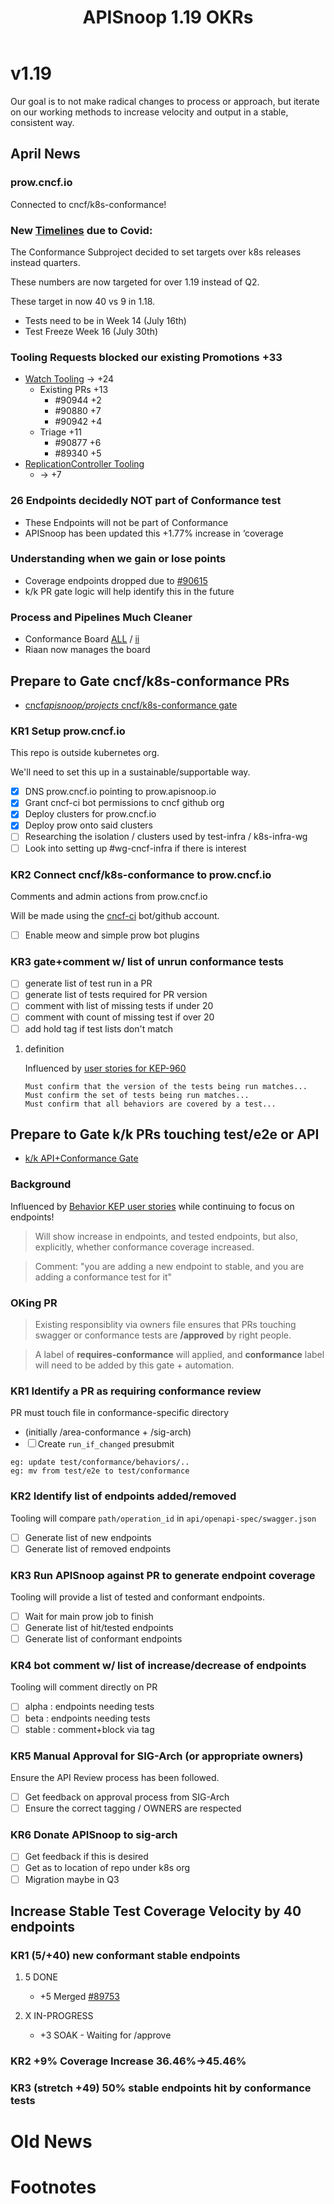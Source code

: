 # -*- ii: mode; -*-
#+TODO: ORG(o) MOCK(m) TRIAGE(r) BACKLOG(b) TEST(t) SOAK(s) PROMOTION(p) FLAKING(f) COMMENTS(c) | DONE(d)
#+TITLE: APISnoop 1.19 OKRs
* v1.19
Our goal is to not make radical changes to process or approach, but iterate on our working methods to increase velocity and output in  a stable, consistent way.
** April News
*** prow.cncf.io
Connected to cncf/k8s-conformance!
*** New [[https://github.com/kubernetes/sig-release/tree/master/releases/release-1.19#timeline][Timelines]] due to Covid:

The Conformance Subproject decided to set targets over k8s releases instead quarters.

These numbers are now targeted for over 1.19 instead of Q2.

These target in now 40 vs 9 in 1.18.

- Tests need to be in Week 14 (July 16th)
- Test Freeze Week 16 (July 30th)
*** Tooling Requests blocked our existing Promotions +33
- [[https://github.com/kubernetes/kubernetes/issues/90957][Watch Tooling]] -> +24
  - Existing PRs +13
    - #90944 +2
    - #90880 +7
    - #90942 +4
  - Triage +11
    - #90877 +6
    - #89340 +5
- [[https://github.com/kubernetes/kubernetes/issues/90957][ReplicationController Tooling]]
  -  -> +7
*** 26 Endpoints decidedly NOT part of Conformance test
- These Endpoints will not be part of Conformance
- APISnoop has been updated this +1.77% increase in ‘coverage
*** Understanding when we gain or lose points
- Coverage endpoints dropped due to [[https://github.com/kubernetes/kubernetes/pull/90615][#90615]]
- k/k PR gate logic will help identify this in the future
*** Process and Pipelines Much Cleaner
- Conformance Board [[https://github.com/orgs/kubernetes/projects/9][ALL]] / [[https://github.com/orgs/kubernetes/projects/9?card_filter_query=author%3Ariaankl][ii]]
- Riaan now manages the board
** Prepare to Gate cncf/k8s-conformance PRs
- [[https://github.com/cncf/apisnoop/projects/29][cncf/apisnoop/projects/ cncf/k8s-conformance gate]]
*** KR1 Setup prow.cncf.io
This repo is outside kubernetes org.

We'll need to set this up in a sustainable/supportable way.
- [X] DNS prow.cncf.io pointing to prow.apisnoop.io
- [X] Grant cncf-ci bot permissions to cncf github org
- [X] Deploy clusters for prow.cncf.io
- [X] Deploy prow onto said clusters
- [ ] Researching the isolation / clusters used by test-infra / k8s-infra-wg
- [ ] Look into setting up #wg-cncf-infra if there is interest
*** KR2 Connect cncf/k8s-conformance to prow.cncf.io
Comments and admin actions from prow.cncf.io

Will be made using the [[https://github.com/cncf-ci][cncf-ci]] bot/github account.
- [ ] Enable meow and simple prow bot plugins
*** KR3 gate+comment w/ list of unrun conformance tests
- [ ] generate list of test run in a PR
- [ ] generate list of tests required for PR version
- [ ] comment with list of missing tests if under 20
- [ ] comment with count of missing test if over 20
- [ ] add hold tag if test lists don't match
**** definition
Influenced by [[https://github.com/kubernetes/enhancements/blob/2c19ec7627e326d1c75306dcaa3d2f14002301fa/keps/sig-architecture/960-conformance-behaviors/README.md#role-cncf-conformance-program][user stories for KEP-960]]

#+begin_example
Must confirm that the version of the tests being run matches...
Must confirm the set of tests being run matches...
Must confirm that all behaviors are covered by a test...
#+end_example

** Prepare to Gate k/k PRs touching test/e2e or API
- [[https://github.com/cncf/apisnoop/projects/30][k/k API+Conformance Gate]]
*** Background
 Influenced by [[https://github.com/kubernetes/enhancements/pull/1666/files?short_path=92a9412#diff-92a9412ae55358378bc66295cdbea103][Behavior KEP user stories]] while continuing to focus on endpoints!

 #+begin_quote
 Will show increase in endpoints, and tested endpoints, but also, explicitly, whether conformance coverage increased.
 #+end_quote

 #+begin_quote
 Comment: "you are adding a new endpoint to stable, and you are adding a conformance test for it"
 #+end_quote
*** OKing PR

#+begin_quote
Existing responsiblity via owners file ensures that PRs touching swagger or conformance tests are **/approved** by right people.
#+end_quote

#+begin_quote
A label of **requires-conformance** will applied, and **conformance** label will need to be added by this gate + automation.
#+end_quote
*** KR1 Identify a PR as requiring conformance review
PR must touch file in conformance-specific directory

- (initially /area-conformance + /sig-arch)
- [ ] Create ~run_if_changed~ presubmit

#+begin_example
eg: update test/conformance/behaviors/..
eg: mv from test/e2e to test/conformance
#+end_example
*** KR2 Identify list of endpoints added/removed
Tooling will compare ~path/operation_id~ in ~api/openapi-spec/swagger.json~
- [ ] Generate list of new endpoints
- [ ] Generate list of removed endpoints
*** KR3 Run APISnoop against PR to generate endpoint coverage
Tooling will provide a list of tested and conformant endpoints.
- [ ] Wait for main prow job to finish
- [ ] Generate list of hit/tested endpoints
- [ ] Generate list of conformant endpoints
*** KR4 bot comment w/ list of increase/decrease of endpoints
Tooling will comment directly on PR

- [ ] alpha : endpoints needing tests
- [ ] beta : endpoints needing tests
- [ ] stable : comment+block via tag
*** KR5 Manual Approval for SIG-Arch (or appropriate owners)
Ensure the API Review process has been followed.

- [ ] Get feedback on approval process from SIG-Arch
- [ ] Ensure the correct tagging / OWNERS are respected
*** KR6 Donate APISnoop to sig-arch
- [ ] Get feedback if this is desired
- [ ] Get as to location of repo under k8s org
- [ ] Migration maybe in Q3
** Increase Stable Test Coverage Velocity by 40 endpoints
*** KR1 (5/+40) new conformant stable endpoints
**** 5 DONE
- +5 Merged [[https://github.com/kubernetes/kubernetes/pull/89753][#89753]]
**** X IN-PROGRESS
- +3 SOAK - Waiting for /approve
*** KR2 +9% Coverage Increase 36.46%->45.46%
*** KR3 (stretch +49) 50% stable endpoints hit by conformance tests
* Old News
* Footnotes

#+REVEAL_ROOT: https://cdn.jsdelivr.net/npm/reveal.js
# #+REVEAL_TITLE_SLIDE:
#+NOREVEAL_DEFAULT_FRAG_STYLE: YY
#+NOREVEAL_EXTRA_CSS: YY
#+NOREVEAL_EXTRA_JS: YY
#+REVEAL_HLEVEL: 2
#+REVEAL_MARGIN: 0.1
#+REVEAL_WIDTH: 1000
#+REVEAL_HEIGHT: 600
#+REVEAL_MAX_SCALE: 3.5
#+REVEAL_MIN_SCALE: 0.2
#+REVEAL_PLUGINS: (markdown notes highlight multiplex)
#+REVEAL_SLIDE_NUMBER: ""
#+REVEAL_SPEED: 1
#+REVEAL_THEME: sky
#+REVEAL_THEME_OPTIONS: beige|black|blood|league|moon|night|serif|simple|sky|solarized|white
#+REVEAL_TRANS: cube
#+REVEAL_TRANS_OPTIONS: none|cube|fade|concave|convex|page|slide|zoom

#+OPTIONS: num:nil
#+OPTIONS: toc:nil
#+OPTIONS: mathjax:Y
#+OPTIONS: reveal_single_file:nil
#+OPTIONS: reveal_control:t
#+OPTIONS: reveal-progress:t
#+OPTIONS: reveal_history:nil
#+OPTIONS: reveal_center:t
#+OPTIONS: reveal_rolling_links:nil
#+OPTIONS: reveal_keyboard:t
#+OPTIONS: reveal_overview:t
